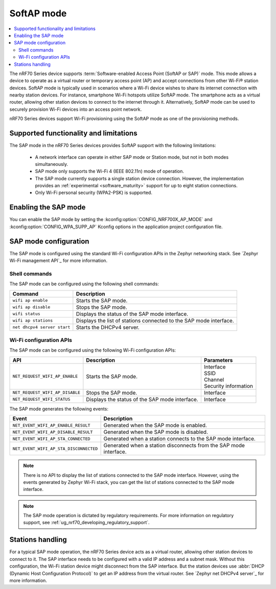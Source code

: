 .. _nRF70_soft_ap_mode:

SoftAP mode
###########

.. contents::
   :local:
   :depth: 2

The nRF70 Series device supports :term:`Software-enabled Access Point (SoftAP or SAP)` mode.
This mode allows a device to operate as a virtual router or temporary access point (AP) and accept connections from other Wi-Fi® station devices.
SoftAP mode is typically used in scenarios where a Wi-Fi device wishes to share its internet connection with nearby station devices.
For instance, smartphone Wi-Fi hotspots utilize SoftAP mode.
The smartphone acts as a virtual router, allowing other station devices to connect to the internet through it.
Alternatively, SoftAP mode can be used to securely provision Wi-Fi devices into an access point network.

nRF70 Series devices support Wi-Fi provisioning using the SoftAP mode as one of the provisioning methods.

Supported functionality and limitations
***************************************

The SAP mode in the nRF70 Series devices provides SoftAP support with the following limitations:

  * A network interface can operate in either SAP mode or Station mode, but not in both modes simultaneously.
  * SAP mode only supports the Wi-Fi 4 (IEEE 802.11n) mode of operation.
  * The SAP mode currently supports a single station device connection.
    However, the implementation provides an :ref:`experimental <software_maturity>` support for up to eight station connections.
  * Only Wi-Fi personal security (WPA2-PSK) is supported.

Enabling the SAP mode
*********************

You can enable the SAP mode by setting the :kconfig:option:`CONFIG_NRF700X_AP_MODE` and :kconfig:option:`CONFIG_WPA_SUPP_AP` Kconfig options in the application project configuration file.


SAP mode configuration
**********************

The SAP mode is configured using the standard Wi-Fi configuration APIs in the Zephyr networking stack.
See `Zephyr Wi-Fi management API`_ for more information.

Shell commands
--------------

The SAP mode can be configured using the following shell commands:

.. list-table::
     :header-rows: 1

     * - Command
       - Description
     * - ``wifi ap enable``
       - Starts the SAP mode.
     * - ``wifi ap disable``
       - Stops the SAP mode.
     * - ``wifi status``
       - Displays the status of the SAP mode interface.
     * - ``wifi ap stations``
       - Displays the list of stations connected to the SAP mode interface.
     * - ``net dhcpv4 server start``
       - Starts the DHCPv4 server.

Wi-Fi configuration APIs
------------------------

The SAP mode can be configured using the following Wi-Fi configuration APIs:

.. list-table::
     :header-rows: 1

     * - API
       - Description
       - Parameters
     * - ``NET_REQUEST_WIFI_AP_ENABLE``
       - Starts the SAP mode.
       - | Interface
         | SSID
         | Channel
         | Security information
     * - ``NET_REQUEST_WIFI_AP_DISABLE``
       - Stops the SAP mode.
       - Interface
     * - ``NET_REQUEST_WIFI_STATUS``
       - Displays the status of the SAP mode interface.
       - Interface

The SAP mode generates the following events:

.. list-table::
     :header-rows: 1

     * - Event
       - Description
     * - ``NET_EVENT_WIFI_AP_ENABLE_RESULT``
       - Generated when the SAP mode is enabled.
     * - ``NET_EVENT_WIFI_AP_DISABLE_RESULT``
       - Generated when the SAP mode is disabled.
     * - ``NET_EVENT_WIFI_AP_STA_CONNECTED``
       - Generated when a station connects to the SAP mode interface.
     * - ``NET_EVENT_WIFI_AP_STA_DISCONNECTED``
       - Generated when a station disconnects from the SAP mode interface.

.. note::
   There is no API to display the list of stations connected to the SAP mode interface.
   However, using the events generated by Zephyr Wi-Fi stack, you can get the list of stations connected to the SAP mode interface.

.. note::
    The SAP mode operation is dictated by regulatory requirements.
    For more information on regulatory support, see :ref:`ug_nrf70_developing_regulatory_support`.

Stations handling
*****************

For a typical SAP mode operation, the nRF70 Series device acts as a virtual router, allowing other station devices to connect to it.
The SAP interface needs to be configured with a valid IP address and a subnet mask.
Without this configuration, the Wi-Fi station device might disconnect from the SAP interface.
But the station devices use :abbr:`DHCP (Dynamic Host Configuration Protocol)` to get an IP address from the virtual router.
See `Zephyr net DHCPv4 server`_ for more information.
